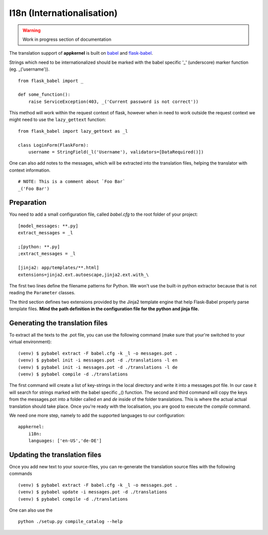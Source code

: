 I18n (Internationalisation)
===========================

.. warning::
    Work in progress section of documentation

The translation support of **appkernel** is built on `babel`_ and `flask-babel`_.

.. _babel: http://babel.pocoo.org/en/latest/
.. _flask-babel: https://pythonhosted.org/Flask-Babel/

Strings which need to be internationalized should be marked with the babel specific '_' (underscore) marker function (eg. _('username')). ::

    from flask_babel import _

    def some_function():
        raise ServiceException(403, _('Current password is not correct'))

This method will work within the request context of flask, however when in need to work outside the request context we might need to use the ``lazy_gettext`` function: ::

    from flask_babel import lazy_gettext as _l

    class LoginForm(FlaskForm):
        username = StringField(_l('Username'), validators=[DataRequired()])

One can also add notes to the messages, which will be extracted into the translation files, helping the translator with context information. ::

    # NOTE: This is a comment about `Foo Bar`
    _('Foo Bar')

Preparation
-----------
You need to add a small configuration file, called *babel.cfg* to the root folder of your project: ::

    [model_messages: **.py]
    extract_messages = _l

    ;[python: **.py]
    ;extract_messages = _l

    [jinja2: app/templates/**.html]
    extensions=jinja2.ext.autoescape,jinja2.ext.with_\

The first two lines define the filename patterns for Python. We won't use the built-in python extractor because that is not reading the ``Parameter`` classes.

The third section defines two extensions provided by the Jinja2 template engine that help Flask-Babel properly parse template files.
**Mind the path definition in the configuration file for the python and jinja file.**

Generating the translation files
--------------------------------
To extract all the texts to the .pot file, you can use the following command (make sure that your're switched to your virtual environment): ::

    (venv) $ pybabel extract -F babel.cfg -k _l -o messages.pot .
    (venv) $ pybabel init -i messages.pot -d ./translations -l en
    (venv) $ pybabel init -i messages.pot -d ./translations -l de
    (venv) $ pybabel compile -d ./translations
The first command will create a list of key-strings in the local directory and write it into a messages.pot file. In our case it will search for strings
marked with the babel specific _() function.
The second and third command will copy the keys from the messages.pot into a folder called `en` and `de` inside of the folder translations. This is where
the actual actual translation should take place. Once you're ready with the localisation, you are good to execute the *compile* command.

We need one more step, namely to add the supported languages to our configuration: ::

    appkernel:
        i18n:
        languages: ['en-US','de-DE']

Updating the translation files
------------------------------
Once you add new text to your source-files, you can re-generate the translation source files with the following commands ::

    (venv) $ pybabel extract -F babel.cfg -k _l -o messages.pot .
    (venv) $ pybabel update -i messages.pot -d ./translations
    (venv) $ pybabel compile -d ./translations

One can also use the ::

    python ./setup.py compile_catalog --help


